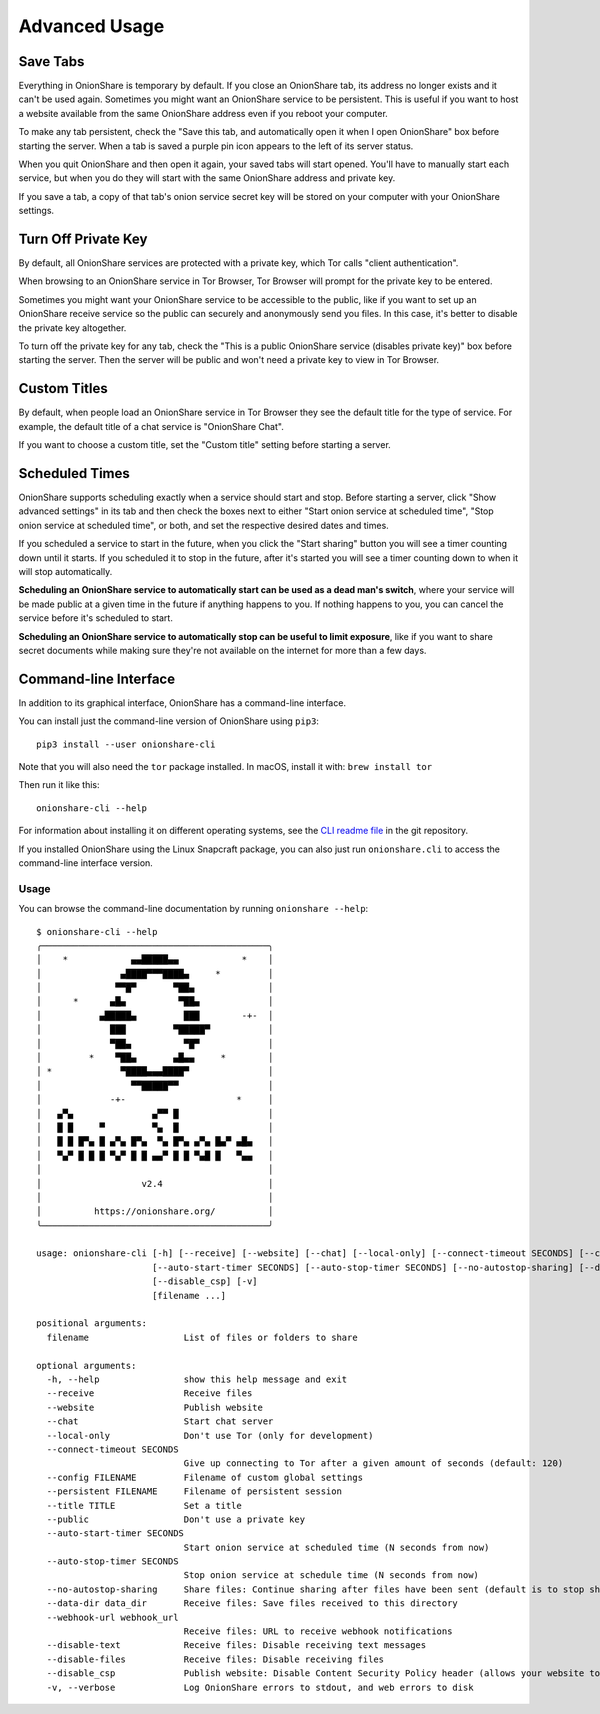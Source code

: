 Advanced Usage
==============

.. _save_tabs:

Save Tabs
---------

Everything in OnionShare is temporary by default. If you close an OnionShare tab, its address no longer exists and it can't be used again.
Sometimes you might want an OnionShare service to be persistent.
This is useful if you want to host a website available from the same OnionShare address even if you reboot your computer.

To make any tab persistent, check the "Save this tab, and automatically open it when I open OnionShare" box before starting the server.
When a tab is saved a purple pin icon appears to the left of its server status.

.. image:: _static/screenshots/advanced-save-tabs.png

When you quit OnionShare and then open it again, your saved tabs will start opened.
You'll have to manually start each service, but when you do they will start with the same OnionShare address and private key.

If you save a tab, a copy of that tab's onion service secret key will be stored on your computer with your OnionShare settings.

.. _turn_off_private_key:

Turn Off Private Key
--------------------

By default, all OnionShare services are protected with a private key, which Tor calls "client authentication".

When browsing to an OnionShare service in Tor Browser, Tor Browser will prompt for the private key to be entered.

Sometimes you might want your OnionShare service to be accessible to the public, like if you want to set up an OnionShare receive service so the public can securely and anonymously send you files.
In this case, it's better to disable the private key altogether.

To turn off the private key for any tab, check the "This is a public OnionShare service (disables private key)" box before starting the server. Then the server will be public and won't need a private key to view in Tor Browser.

.. _custom_titles:

Custom Titles
-------------

By default, when people load an OnionShare service in Tor Browser they see the default title for the type of service. For example, the default title of a chat service is "OnionShare Chat".

If you want to choose a custom title, set the "Custom title" setting before starting a server.

Scheduled Times
---------------

OnionShare supports scheduling exactly when a service should start and stop.
Before starting a server, click "Show advanced settings" in its tab and then check the boxes next to either "Start onion service at scheduled time", "Stop onion service at scheduled time", or both, and set the respective desired dates and times.

If you scheduled a service to start in the future, when you click the "Start sharing" button you will see a timer counting down until it starts.
If you scheduled it to stop in the future, after it's started you will see a timer counting down to when it will stop automatically.

**Scheduling an OnionShare service to automatically start can be used as a dead man's switch**, where your service will be made public at a given time in the future if anything happens to you.
If nothing happens to you, you can cancel the service before it's scheduled to start.

.. image:: _static/screenshots/advanced-schedule-start-timer.png

**Scheduling an OnionShare service to automatically stop can be useful to limit exposure**, like if you want to share secret documents while making sure they're not available on the internet for more than a few days.

.. image:: _static/screenshots/advanced-schedule-stop-timer.png

.. _cli:

Command-line Interface
----------------------

In addition to its graphical interface, OnionShare has a command-line interface.

You can install just the command-line version of OnionShare using ``pip3``::

    pip3 install --user onionshare-cli

Note that you will also need the ``tor`` package installed. In macOS, install it with: ``brew install tor``

Then run it like this::

    onionshare-cli --help

For information about installing it on different operating systems, see the `CLI readme file <https://github.com/onionshare/onionshare/blob/develop/cli/README.md>`_ in the git repository.

If you installed OnionShare using the Linux Snapcraft package, you can also just run ``onionshare.cli`` to access the command-line interface version.

Usage
^^^^^

You can browse the command-line documentation by running ``onionshare --help``::

    $ onionshare-cli --help
    ╭───────────────────────────────────────────╮
    │    *            ▄▄█████▄▄            *    │
    │               ▄████▀▀▀████▄     *         │
    │              ▀▀█▀       ▀██▄              │
    │      *      ▄█▄          ▀██▄             │
    │           ▄█████▄         ███        -+-  │
    │             ███         ▀█████▀           │
    │             ▀██▄          ▀█▀             │
    │         *    ▀██▄       ▄█▄▄     *        │
    │ *             ▀████▄▄▄████▀               │
    │                 ▀▀█████▀▀                 │
    │             -+-                     *     │
    │   ▄▀▄               ▄▀▀ █                 │
    │   █ █     ▀         ▀▄  █                 │
    │   █ █ █▀▄ █ ▄▀▄ █▀▄  ▀▄ █▀▄ ▄▀▄ █▄▀ ▄█▄   │
    │   ▀▄▀ █ █ █ ▀▄▀ █ █ ▄▄▀ █ █ ▀▄█ █   ▀▄▄   │
    │                                           │
    │                   v2.4                    │
    │                                           │
    │          https://onionshare.org/          │
    ╰───────────────────────────────────────────╯

    usage: onionshare-cli [-h] [--receive] [--website] [--chat] [--local-only] [--connect-timeout SECONDS] [--config FILENAME] [--persistent FILENAME] [--title TITLE] [--public]
                          [--auto-start-timer SECONDS] [--auto-stop-timer SECONDS] [--no-autostop-sharing] [--data-dir data_dir] [--webhook-url webhook_url] [--disable-text] [--disable-files]
                          [--disable_csp] [-v]
                          [filename ...]

    positional arguments:
      filename                  List of files or folders to share

    optional arguments:
      -h, --help                show this help message and exit
      --receive                 Receive files
      --website                 Publish website
      --chat                    Start chat server
      --local-only              Don't use Tor (only for development)
      --connect-timeout SECONDS
                                Give up connecting to Tor after a given amount of seconds (default: 120)
      --config FILENAME         Filename of custom global settings
      --persistent FILENAME     Filename of persistent session
      --title TITLE             Set a title
      --public                  Don't use a private key
      --auto-start-timer SECONDS
                                Start onion service at scheduled time (N seconds from now)
      --auto-stop-timer SECONDS
                                Stop onion service at schedule time (N seconds from now)
      --no-autostop-sharing     Share files: Continue sharing after files have been sent (default is to stop sharing)
      --data-dir data_dir       Receive files: Save files received to this directory
      --webhook-url webhook_url
                                Receive files: URL to receive webhook notifications
      --disable-text            Receive files: Disable receiving text messages
      --disable-files           Receive files: Disable receiving files
      --disable_csp             Publish website: Disable Content Security Policy header (allows your website to use third-party resources)
      -v, --verbose             Log OnionShare errors to stdout, and web errors to disk
